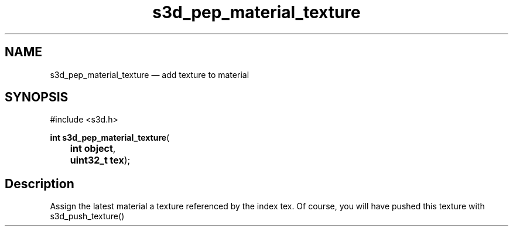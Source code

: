 .TH "s3d_pep_material_texture" "3" 
.SH "NAME" 
s3d_pep_material_texture \(em add texture to material 
.SH "SYNOPSIS" 
.PP 
.nf 
#include <s3d.h> 
.sp 1 
\fBint \fBs3d_pep_material_texture\fP\fR( 
\fB	int \fBobject\fR\fR, 
\fB	uint32_t \fBtex\fR\fR); 
.fi 
.SH "Description" 
.PP 
Assign the latest material a texture referenced by the index tex. Of course, you will have pushed this texture with s3d_push_texture()          
.\" created by instant / docbook-to-man
